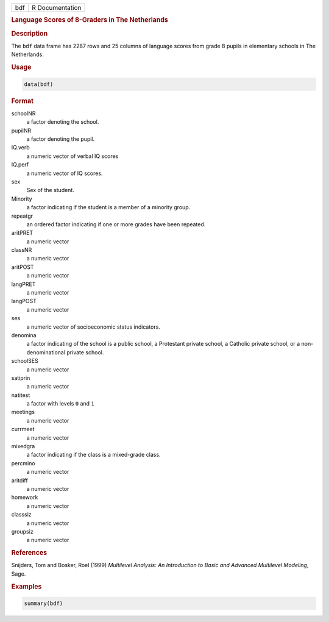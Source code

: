 .. container::

   .. container::

      === ===============
      bdf R Documentation
      === ===============

      .. rubric:: Language Scores of 8-Graders in The Netherlands
         :name: language-scores-of-8-graders-in-the-netherlands

      .. rubric:: Description
         :name: description

      The ``bdf`` data frame has 2287 rows and 25 columns of language
      scores from grade 8 pupils in elementary schools in The
      Netherlands.

      .. rubric:: Usage
         :name: usage

      .. code:: R

         data(bdf)

      .. rubric:: Format
         :name: format

      schoolNR
         a factor denoting the school.

      pupilNR
         a factor denoting the pupil.

      IQ.verb
         a numeric vector of verbal IQ scores

      IQ.perf
         a numeric vector of IQ scores.

      sex
         Sex of the student.

      Minority
         a factor indicating if the student is a member of a minority
         group.

      repeatgr
         an ordered factor indicating if one or more grades have been
         repeated.

      aritPRET
         a numeric vector

      classNR
         a numeric vector

      aritPOST
         a numeric vector

      langPRET
         a numeric vector

      langPOST
         a numeric vector

      ses
         a numeric vector of socioeconomic status indicators.

      denomina
         a factor indicating of the school is a public school, a
         Protestant private school, a Catholic private school, or a
         non-denominational private school.

      schoolSES
         a numeric vector

      satiprin
         a numeric vector

      natitest
         a factor with levels ``0`` and ``1``

      meetings
         a numeric vector

      currmeet
         a numeric vector

      mixedgra
         a factor indicating if the class is a mixed-grade class.

      percmino
         a numeric vector

      aritdiff
         a numeric vector

      homework
         a numeric vector

      classsiz
         a numeric vector

      groupsiz
         a numeric vector

      .. rubric:: References
         :name: references

      Snijders, Tom and Bosker, Roel (1999) *Multilevel Analysis: An
      Introduction to Basic and Advanced Multilevel Modeling*, Sage.

      .. rubric:: Examples
         :name: examples

      .. code:: R

         summary(bdf)
